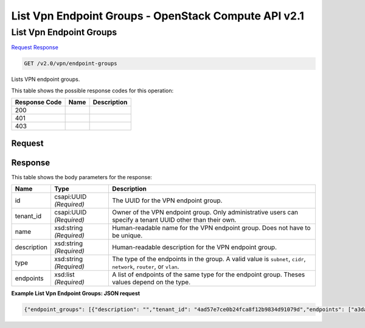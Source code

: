 =============================================================================
List Vpn Endpoint Groups -  OpenStack Compute API v2.1
=============================================================================

List Vpn Endpoint Groups
~~~~~~~~~~~~~~~~~~~~~~~~~

`Request <GET_list_vpn_endpoint_groups_v2.0_vpn_endpoint-groups.rst#request>`__
`Response <GET_list_vpn_endpoint_groups_v2.0_vpn_endpoint-groups.rst#response>`__

.. code-block:: javascript

    GET /v2.0/vpn/endpoint-groups

Lists VPN endpoint groups.



This table shows the possible response codes for this operation:


+--------------------------+-------------------------+-------------------------+
|Response Code             |Name                     |Description              |
+==========================+=========================+=========================+
|200                       |                         |                         |
+--------------------------+-------------------------+-------------------------+
|401                       |                         |                         |
+--------------------------+-------------------------+-------------------------+
|403                       |                         |                         |
+--------------------------+-------------------------+-------------------------+


Request
^^^^^^^^^^^^^^^^^









Response
^^^^^^^^^^^^^^^^^^


This table shows the body parameters for the response:

+--------------------------+-------------------------+-------------------------+
|Name                      |Type                     |Description              |
+==========================+=========================+=========================+
|id                        |csapi:UUID *(Required)*  |The UUID for the VPN     |
|                          |                         |endpoint group.          |
+--------------------------+-------------------------+-------------------------+
|tenant_id                 |csapi:UUID *(Required)*  |Owner of the VPN         |
|                          |                         |endpoint group. Only     |
|                          |                         |administrative users can |
|                          |                         |specify a tenant UUID    |
|                          |                         |other than their own.    |
+--------------------------+-------------------------+-------------------------+
|name                      |xsd:string *(Required)*  |Human-readable name for  |
|                          |                         |the VPN endpoint group.  |
|                          |                         |Does not have to be      |
|                          |                         |unique.                  |
+--------------------------+-------------------------+-------------------------+
|description               |xsd:string *(Required)*  |Human-readable           |
|                          |                         |description for the VPN  |
|                          |                         |endpoint group.          |
+--------------------------+-------------------------+-------------------------+
|type                      |xsd:string *(Required)*  |The type of the          |
|                          |                         |endpoints in the group.  |
|                          |                         |A valid value is         |
|                          |                         |``subnet``, ``cidr``,    |
|                          |                         |``network``, ``router``, |
|                          |                         |or ``vlan``.             |
+--------------------------+-------------------------+-------------------------+
|endpoints                 |xsd:list *(Required)*    |A list of endpoints of   |
|                          |                         |the same type for the    |
|                          |                         |endpoint group. Theses   |
|                          |                         |values depend on the     |
|                          |                         |type.                    |
+--------------------------+-------------------------+-------------------------+





**Example List Vpn Endpoint Groups: JSON request**


.. code::

    {"endpoint_groups": [{"description": "","tenant_id": "4ad57e7ce0b24fca8f12b9834d91079d","endpoints": ["a3da778c-adfb-46db-88b3-d2ce53290a89"],"type": "subnet","id": "6bf34c7c-864c-4948-a6d4-db791669f9d4","name": "locals"},{"description": "","tenant_id": "4ad57e7ce0b24fca8f12b9834d91079d","endpoints": ["10.2.0.0/24","10.3.0.0/24"],"type": "cidr","id": "6ecd9cf3-ca64-46c7-863f-f2eb1b9e838a","name": "peers"}]}

